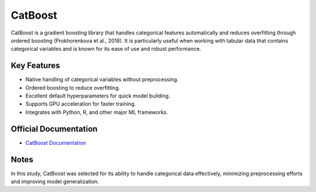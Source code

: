 CatBoost
========

CatBoost is a gradient boosting library that handles categorical features automatically and reduces overfitting through ordered boosting (Prokhorenkova et al., 2018). It is particularly useful when working with tabular data that contains categorical variables and is known for its ease of use and robust performance.

Key Features
------------

- Native handling of categorical variables without preprocessing.
- Ordered boosting to reduce overfitting.
- Excellent default hyperparameters for quick model building.
- Supports GPU acceleration for faster training.
- Integrates with Python, R, and other major ML frameworks.

Official Documentation
----------------------

- `CatBoost Documentation <https://catboost.ai/docs/>`_

Notes
-----

In this study, CatBoost was selected for its ability to handle categorical data effectively, minimizing preprocessing efforts and improving model generalization.